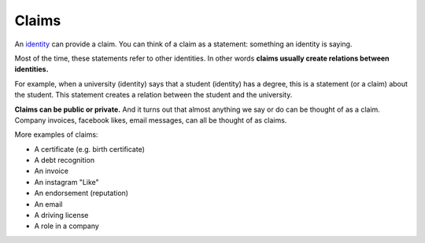 .. _claims:

######
Claims
######

An `identity <https://iden3.readthedocs.io/en/latest/technology/identity.html>`_  can provide a claim. You can think of a claim as a statement: something an identity is saying.

Most of the time, these statements refer to other identities. In other words **claims usually create relations between identities.**

For example, when a university (identity) says that a student (identity) has a degree, this is a statement (or a claim) about the student. This statement creates a relation between the student and the university.

**Claims can be public or private.** And it turns out that almost anything we say or do can be thought of as a claim. Company invoices, facebook likes, email messages, can all be thought of as claims.

More examples of claims:

- A certificate (e.g. birth certificate)

- A debt recognition

- An invoice

- An instagram "Like"

- An endorsement (reputation)

- An email

- A driving license

- A role in a company


